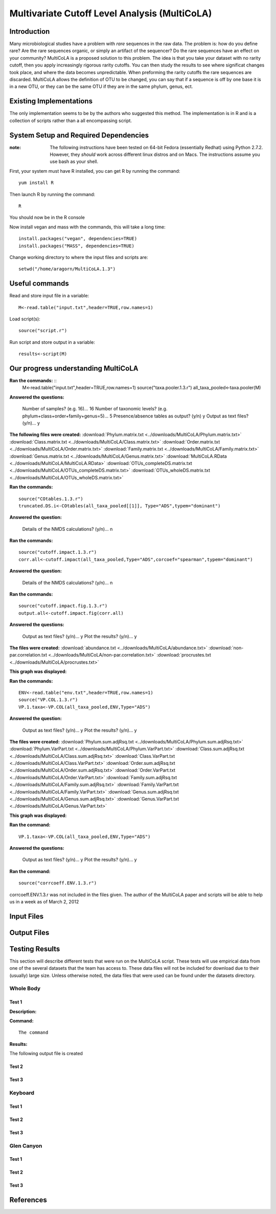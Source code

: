 ==============================================
Multivariate Cutoff Level Analysis (MultiCoLA)
==============================================

Introduction
------------
Many microbiological studies have a problem with `rare` sequences in the raw data. The problem is: how do you define rare? Are the rare sequences organic, or simply an artifact of the sequencer?  Do the rare sequences have an effect on your community? MultiCoLA is a proposed solution to this problem.  The idea is that you take your dataset with no rarity cutoff, then you apply increasingly rigorous rarity cutoffs.  You can then study the results to see where significat changes took place, and where the data becomes unpredictable. When preforming the rarity cutoffs the rare sequences are discarded. MultiCoLA allows the definition of OTU to be changed, you can say that if a sequence is off by one base it is in a new OTU, or they can be the same OTU if they are in the same phylum, genus, ect.

Existing Implementations
------------------------
The only implementation seems to be by the authors who suggested this method.  The implementation is in R and is a collection of scripts rather than a all encompassing script.


System Setup and Required Dependencies
--------------------------------------

:note: The following instructions have been tested on 64-bit Fedora (essentially Redhat) using Python 2.7.2. However, they `should` work across different linux distros and on Macs. The instructions assume you use bash as your shell.

First, your system must have R installed, you can get R by running the command: ::

	yum install R
	
Then launch R by running the command: ::

	R

You should now be in the R console

Now install vegan and mass with the commands, this will take a long time: ::

	install.packages("vegan", dependencies=TRUE)
	install.packages("MASS", dependencies=TRUE)
	
Change working directory to where the input files and scripts are: ::
	
	setwd("/home/aragorn/MultiCoLA.1.3")
	
Useful commands
---------------
	
Read and store input file in a variable: ::

	M<-read.table("input.txt",header=TRUE,row.names=1)
	
Load script(s): ::

	source("script.r")
	
Run script and store output in a variable: ::

	results<-script(M)
	
	
Our progress understanding MultiCoLA
------------------------------------
**Ran the commands:** ::
	M<-read.table("input.txt",header=TRUE,row.names=1)
	source("taxa.pooler.1.3.r")
	all_taxa_pooled<-taxa.pooler(M)
	
**Answered the questions:**

	Number of samples? (e.g. 16)... 16
	Number of taxonomic levels? (e.g. phylum+class+order+family+genus=5)... 5
	Presence/absence tables as output? (y/n) y
	Output as text files? (y/n)... y
	
**The following files were created:**
:download:`Phylum.matrix.txt <../downloads/MultiCoLA/Phylum.matrix.txt>`
:download:`Class.matrix.txt <../downloads/MultiCoLA/Class.matrix.txt>`	
:download:`Order.matrix.txt <../downloads/MultiCoLA/Order.matrix.txt>`
:download:`Family.matrix.txt <../downloads/MultiCoLA/Family.matrix.txt>`
:download:`Genus.matrix.txt <../downloads/MultiCoLA/Genus.matrix.txt>`
:download:`MultiCoLA.RData <../downloads/MultiCoLA/MultiCoLA.RData>`
:download:`OTUs_completeDS.matrix.txt <../downloads/MultiCoLA/OTUs_completeDS.matrix.txt>`
:download:`OTUs_wholeDS.matrix.txt <../downloads/MultiCoLA/OTUs_wholeDS.matrix.txt>`


**Ran the commands:** ::

	source("COtables.1.3.r")
	truncated.DS.i<-COtables(all_taxa_pooled[[1]], Type="ADS",typem="dominant")
        	
**Answered the question:**

        Details of the NMDS calculations? (y/n)...      n
	
**Ran the commands:** ::

        source("cutoff.impact.1.3.r")
        corr.all<-cutoff.impact(all_taxa_pooled,Type="ADS",corcoef="spearman",typem="dominant")

**Answered the question:**

        Details of the NMDS calculations? (y/n)...      n
        
**Ran the commands:** ::

        source("cutoff.impact.fig.1.3.r")
        output.all<-cutoff.impact.fig(corr.all)

**Answered the questions:**

        Output as text files? (y/n)...  y
        Plot the results? (y/n)...      y

**The files were created:**
:download:`abundance.txt <../downloads/MultiCoLA/abundance.txt>`
:download:`non-par.correlation.txt <../downloads/MultiCoLA/non-par.correlation.txt>`
:download:`procrustes.txt <../downloads/MultiCoLA/procrustes.txt>`

**This graph was displayed:**

.. image:: ../images/MultiCoLA/graph.png
      :align: center

**Ran the commands:** ::

        ENV<-read.table("env.txt",header=TRUE,row.names=1)
        source("VP.COL.1.3.r")
        VP.1.taxa<-VP.COL(all_taxa_pooled,ENV,Type="ADS")

**Answered the question:**

        Output as text files? (y/n)...  y
        Plot the results? (y/n)...      y
 
**The files were created:**
:download:`Phylum.sum.adjRsq.txt <../downloads/MultiCoLA/Phylum.sum.adjRsq.txt>`
:download:`Phylum.VarPart.txt <../downloads/MultiCoLA/Phylum.VarPart.txt>`
:download:`Class.sum.adjRsq.txt <../downloads/MultiCoLA/Class.sum.adjRsq.txt>`
:download:`Class.VarPart.txt <../downloads/MultiCoLA/Class.VarPart.txt>`
:download:`Order.sum.adjRsq.txt <../downloads/MultiCoLA/Order.sum.adjRsq.txt>`
:download:`Order.VarPart.txt <../downloads/MultiCoLA/Order.VarPart.txt>`
:download:`Family.sum.adjRsq.txt <../downloads/MultiCoLA/Family.sum.adjRsq.txt>`
:download:`Family.VarPart.txt <../downloads/MultiCoLA/Family.VarPart.txt>`
:download:`Genus.sum.adjRsq.txt <../downloads/MultiCoLA/Genus.sum.adjRsq.txt>`
:download:`Genus.VarPart.txt <../downloads/MultiCoLA/Genus.VarPart.txt>`

**This graph was displayed:**

.. image:: ../images/MultiCoLA/graph2.png
      :align: center


**Ran the command:** ::

        VP.1.taxa<-VP.COL(all_taxa_pooled,ENV,Type="ADS")

**Answered the questions:**

        Output as text files? (y/n)...  y
        Plot the results? (y/n)...      y
 
**Ran the command:** ::

        source("corrcoeff.ENV.1.3.r")

corrcoeff.ENV.1.3.r was not included in the files given. The author of the MultiCoLA paper and scripts
will be able to help us in a week as of March 2, 2012

Input Files
-----------


Output Files
------------


Testing Results
---------------
This section will describe different tests that were run on the MultiCoLA script.
These tests will use empirical data from one of the several datasets that the
team has access to. These data files will not be included for download due to
their (usually) large size. Unless otherwise noted, the data files that were
used can be found under the datasets directory.

Whole Body
^^^^^^^^^^
Test 1
~~~~~~
**Description:**


**Command:** ::

        The command

**Results:**

The following output file is created



Test 2
~~~~~~

Test 3
~~~~~~

Keyboard
^^^^^^^^

Test 1
~~~~~~

Test 2
~~~~~~

Test 3
~~~~~~

Glen Canyon
^^^^^^^^^^^

Test 1
~~~~~~

Test 2
~~~~~~

Test 3
~~~~~~

References
----------
